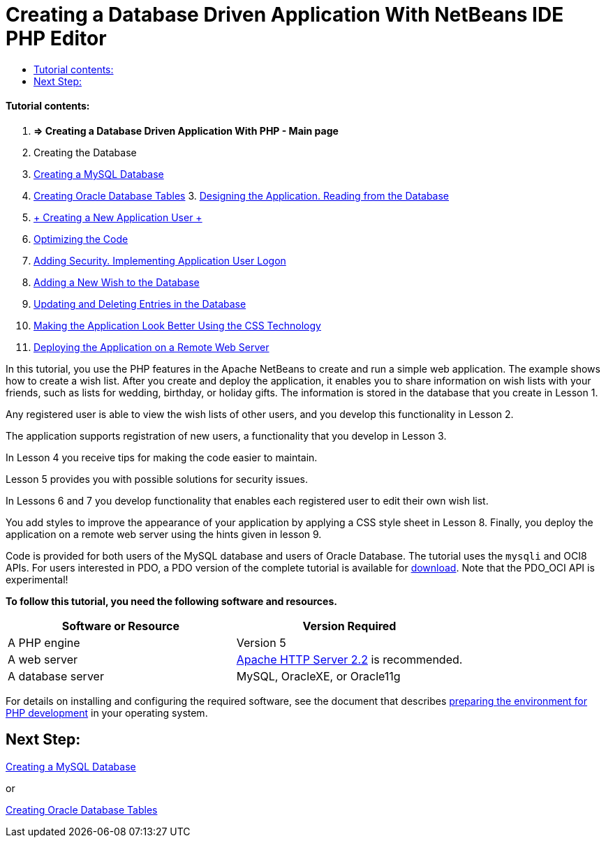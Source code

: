 // 
//     Licensed to the Apache Software Foundation (ASF) under one
//     or more contributor license agreements.  See the NOTICE file
//     distributed with this work for additional information
//     regarding copyright ownership.  The ASF licenses this file
//     to you under the Apache License, Version 2.0 (the
//     "License"); you may not use this file except in compliance
//     with the License.  You may obtain a copy of the License at
// 
//       http://www.apache.org/licenses/LICENSE-2.0
// 
//     Unless required by applicable law or agreed to in writing,
//     software distributed under the License is distributed on an
//     "AS IS" BASIS, WITHOUT WARRANTIES OR CONDITIONS OF ANY
//     KIND, either express or implied.  See the License for the
//     specific language governing permissions and limitations
//     under the License.
//

= Creating a Database Driven Application With NetBeans IDE PHP Editor
:jbake-type: tutorial
:jbake-tags: tutorials 
:jbake-status: published
:syntax: true
:source-highlighter: pygments
:toc: left
:toc-title:
:description: Creating a Database Driven Application With NetBeans IDE PHP Editor - Apache NetBeans
:keywords: Apache NetBeans, Tutorials, Creating a Database Driven Application With NetBeans IDE PHP Editor


==== Tutorial contents:

1. *=> Creating a Database Driven Application With PHP - Main page*

2. Creating the Database

1. link:wish-list-lesson1.html[+Creating a MySQL Database+]
2. link:wish-list-oracle-lesson1.html[+Creating Oracle Database Tables+]
3. 
link:wish-list-lesson2.html[+Designing the Application. Reading from the Database+]

4. link:wish-list-lesson3.html[+ Creating a New Application User +]
5. link:wish-list-lesson4.html[+Optimizing the Code+]
6. link:wish-list-lesson5.html[+Adding Security. Implementing Application User Logon+]
7. link:wish-list-lesson6.html[+Adding a New Wish to the Database+]
8. link:wish-list-lesson7.html[+Updating and Deleting Entries in the Database+]
9. link:wish-list-lesson8.html[+Making the Application Look Better Using the CSS Technology+]
10. link:wish-list-lesson9.html[+Deploying the Application on a Remote Web Server+]

In this tutorial, you use the PHP features in the Apache NetBeans to create and run a simple web application. The example shows how to create a wish list. After you create and deploy the application, it enables you to share information on wish lists with your friends, such as lists for wedding, birthday, or holiday gifts. The information is stored in the database that you create in Lesson 1.

Any registered user is able to view the wish lists of other users, and you develop this functionality in Lesson 2.

The application supports registration of new users, a functionality that you develop in Lesson 3.

In Lesson 4 you receive tips for making the code easier to maintain.

Lesson 5 provides you with possible solutions for security issues.

In Lessons 6 and 7 you develop functionality that enables each registered user to edit their own wish list.

You add styles to improve the appearance of your application by applying a CSS style sheet in Lesson 8. Finally, you deploy the application on a remote web server using the hints given in lesson 9.

Code is provided for both users of the MySQL database and users of Oracle Database. The tutorial uses the  ``mysqli``  and OCI8 APIs. For users interested in PDO, a PDO version of the complete tutorial is available for link:https://netbeans.org/projects/www/downloads/download/php/wishlist-pdo.zip[+download+]. Note that the PDO_OCI API is experimental!


*To follow this tutorial, you need the following software and resources.*

|===
|Software or Resource |Version Required 

|A PHP engine |Version 5 

|A web server |link:http://httpd.apache.org/download.cgi[+Apache HTTP Server 2.2+] is recommended.
 

|A database server |MySQL, OracleXE, or Oracle11g 
|===

For details on installing and configuring the required software, see the document that describes link:../../trails/php.html#configuration[+preparing the environment for PHP development+] in your operating system.


== Next Step:

link:wish-list-lesson1.html[+Creating a MySQL Database+]

or

link:wish-list-oracle-lesson1.html[+Creating Oracle Database Tables+]
